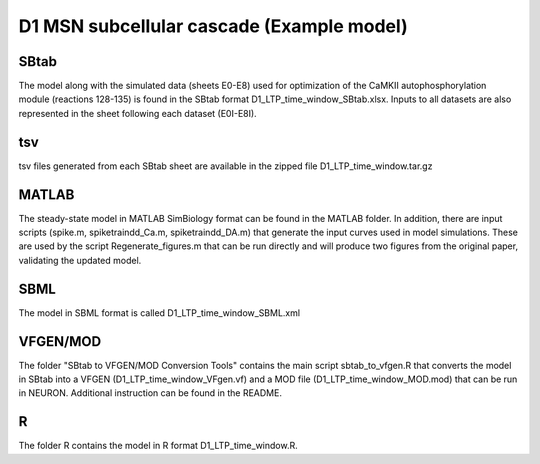 D1 MSN subcellular cascade (Example model)
==========================================

SBtab
-----

The model along with the simulated data (sheets E0-E8) used for optimization of the CaMKII autophosphorylation 
module (reactions 128-135) is found in the SBtab format D1_LTP_time_window_SBtab.xlsx. Inputs to all datasets 
are also represented in the sheet following each dataset (E0I-E8I).

tsv
---

tsv files generated from each SBtab sheet are available in the zipped file D1_LTP_time_window.tar.gz

MATLAB
------

The steady-state model in MATLAB SimBiology format can be found in the MATLAB folder. In addition, there are 
input scripts (spike.m, spiketraindd_Ca.m, spiketraindd_DA.m) that generate the input curves used in model 
simulations. These are used by the script Regenerate_figures.m that can be run directly and will produce two 
figures from the original paper, validating the updated model.

SBML
----

The model in SBML format is called D1_LTP_time_window_SBML.xml

VFGEN/MOD
---------

The folder "SBtab to VFGEN/MOD Conversion Tools" contains the main script sbtab_to_vfgen.R that converts the model
in SBtab into a VFGEN (D1_LTP_time_window_VFgen.vf) and a MOD file (D1_LTP_time_window_MOD.mod) that can be run 
in NEURON. Additional instruction can be found in the README.

R
-

The folder R contains the model in R format D1_LTP_time_window.R.